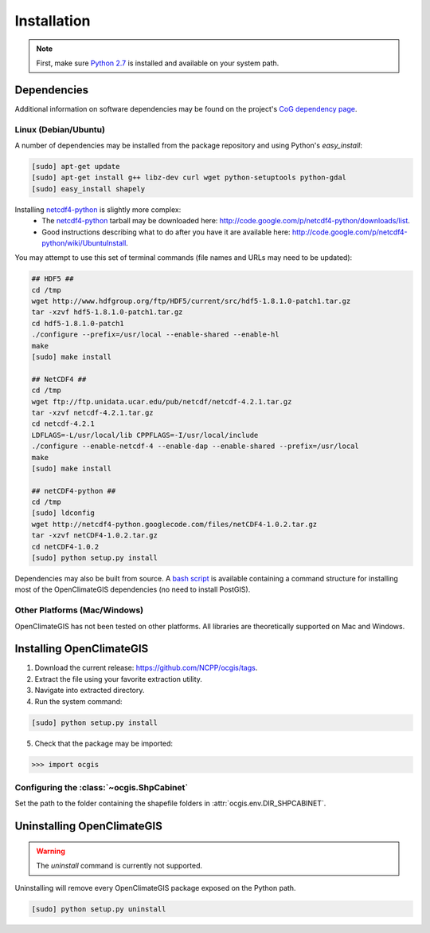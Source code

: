 ============
Installation
============

.. note:: First, make sure `Python 2.7`_ is installed and available on your system path.

Dependencies
------------

Additional information on software dependencies may be found on the project's `CoG dependency page`_.

Linux (Debian/Ubuntu)
~~~~~~~~~~~~~~~~~~~~~

A number of dependencies may be installed from the package repository and using Python's `easy_install`:

.. code-block:: sh

   [sudo] apt-get update
   [sudo] apt-get install g++ libz-dev curl wget python-setuptools python-gdal
   [sudo] easy_install shapely

Installing netcdf4-python_ is slightly more complex:
 * The netcdf4-python_ tarball may be downloaded here: http://code.google.com/p/netcdf4-python/downloads/list.
 * Good instructions describing what to do after you have it are available here: http://code.google.com/p/netcdf4-python/wiki/UbuntuInstall.

You may attempt to use this set of terminal commands (file names and URLs may need to be updated):

.. code-block:: sh
   
   ## HDF5 ##
   cd /tmp
   wget http://www.hdfgroup.org/ftp/HDF5/current/src/hdf5-1.8.1.0-patch1.tar.gz
   tar -xzvf hdf5-1.8.1.0-patch1.tar.gz
   cd hdf5-1.8.1.0-patch1
   ./configure --prefix=/usr/local --enable-shared --enable-hl
   make 
   [sudo] make install

   ## NetCDF4 ##
   cd /tmp
   wget ftp://ftp.unidata.ucar.edu/pub/netcdf/netcdf-4.2.1.tar.gz
   tar -xzvf netcdf-4.2.1.tar.gz
   cd netcdf-4.2.1
   LDFLAGS=-L/usr/local/lib CPPFLAGS=-I/usr/local/include
   ./configure --enable-netcdf-4 --enable-dap --enable-shared --prefix=/usr/local
   make 
   [sudo] make install
   
   ## netCDF4-python ##
   cd /tmp
   [sudo] ldconfig
   wget http://netcdf4-python.googlecode.com/files/netCDF4-1.0.2.tar.gz
   tar -xzvf netCDF4-1.0.2.tar.gz
   cd netCDF4-1.0.2
   [sudo] python setup.py install

Dependencies may also be built from source. A `bash script`_ is available containing a command structure for installing most of the OpenClimateGIS dependencies (no need to install PostGIS).

Other Platforms (Mac/Windows)
~~~~~~~~~~~~~~~~~~~~~~~~~~~~~

OpenClimateGIS has not been tested on other platforms. All libraries are theoretically supported on Mac and Windows.

Installing OpenClimateGIS
-------------------------

1. Download the current release: https://github.com/NCPP/ocgis/tags.
2. Extract the file using your favorite extraction utility.
3. Navigate into extracted directory.
4. Run the system command:

.. code-block:: sh

   [sudo] python setup.py install

5. Check that the package may be imported:

>>> import ocgis

Configuring the :class:`~ocgis.ShpCabinet`
~~~~~~~~~~~~~~~~~~~~~~~~~~~~~~~~~~~~~~~~~~

Set the path to the folder containing the shapefile folders in :attr:`ocgis.env.DIR_SHPCABINET`.

Uninstalling OpenClimateGIS
---------------------------

.. warning:: The `uninstall` command is currently not supported.

Uninstalling will remove every OpenClimateGIS package exposed on the Python path.

.. code-block:: sh

    [sudo] python setup.py uninstall

.. _Python 2.7: http://www.python.org/download/releases/2.7/
.. _netcdf4-python: http://code.google.com/p/netcdf4-python/
.. _bash script: https://github.com/NCPP/ocgis/blob/master/sh/install_geospatial.sh
.. _source: https://github.com/NCPP/ocgis
.. _CoG dependency page: http://www.earthsystemcog.org/projects/openclimategis/dependencies
